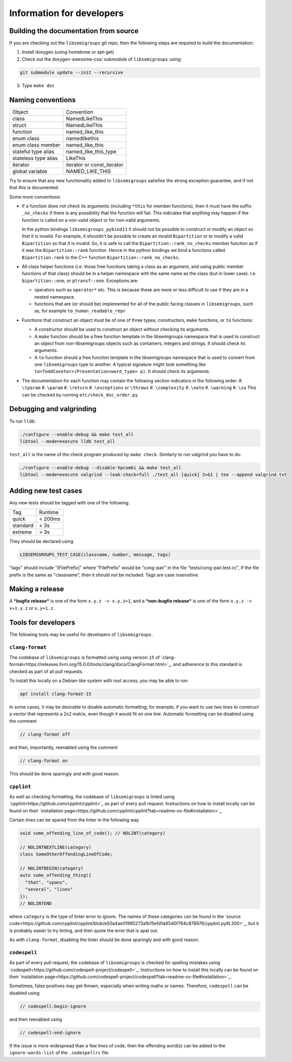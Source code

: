 Information for developers
==========================

Building the documentation from source
--------------------------------------

If you are checking out the ``libsemigroups`` git repo, then the following steps
are required to build the documentation:

1. Install doxygen (using homebrew or apt-get)
2. Check out the doxygen-awesome-css/ submodule of ``libsemigroups`` using:

.. code-block:: console

  git submodule update --init --recursive

3. Type ``make doc``

Naming conventions
------------------

====================  ============================
Object                Convention
--------------------  ----------------------------
class                 NamedLikeThis
struct                NamedLikeThis
function              named\_like\_this
enum class            namedlikethis
enum class member     named_like_this
stateful type alias   named\_like\_this\_type
stateless type alias  LikeThis
iterator              iterator or const\_iterator
global variable       NAMED\_LIKE\_THIS
====================  ============================

Try to ensure that any new functionality added to ``libsemigroups`` satisfies
the strong exception guarantee, and if not that this is documented.

Some more conventions:

* If a function does not check its arguments (including ``*this`` for member
  functions), then it must have the suffix ``_no_checks`` if there is any
  possibility that the function will fail. This indicates that anything may
  happen if the function is called on a non-valid object or for non-valid
  arguments.

  In the python bindings ``libsemigroups_pybind11`` it should not be possible
  to construct or modify an object so that it is invalid. For example, it
  shouldn't be possible to create an invalid ``Bipartition`` or to modify a
  valid ``Bipartition`` so that it is invalid. So, it is safe to call the
  ``Bipartition::rank_no_checks`` member function as if it was the
  ``Bipartition::rank`` function. Hence in the python bindings we bind a
  functions called ``Bipartition.rank`` to the C++ function
  ``Bipartition::rank_no_checks``.

* All class helper functions (i.e. those free functions taking a class as an
  argument, and using public member functions of that class) should be in a
  helper namespace with the same name as the class (but in lower case). I.e.
  ``bipartition::one``, or ``ptransf::one``. Exceptions are:

  - operators such as ``operator*`` etc. This is because these are more or less
    difficult to use if they are in a nested namespace.
  - functions that are (or should be) implemented for all of the public facing
    classes in ``libsemigroups``, such as, for example
    ``to_human_readable_repr``

* Functions that construct an object must be of one of three types;
  constructors, ``make`` functions, or ``to`` functions:

  * A constructor should be used to construct an object without checking its
    arguments.
  * A ``make`` function should be a free function template in the libsemigroups
    namespace that is used to construct an object from non-libsemigroups
    objects such as containers, integers and strings. It should check its
    arguments.
  * A ``to`` function should a free function template in the libsemigroups
    namespace that is used to convert from one ``libsemigroups`` type to
    another. A typical signature might look something like
    ``to<ToddCoxeter>(Presentation<word_type> p)``. It should check its
    arguments.

* The documentation for each function may contain the following section
  indicators in the following order:
  #. ``\tparam``
  #. ``\param``
  #. ``\return``
  #. ``\exceptions`` or ``\throws``
  #. ``\complexity``
  #. ``\note``
  #. ``\warning``
  #. ``\sa``
  This can be checked by running ``etc/check_doc_order.py``.

Debugging and valgrinding
-------------------------

To run ``lldb``:

.. code-block:: console

    ./configure --enable-debug && make test_all
    libtool --mode=execute lldb test_all

``test_all`` is the name of the check program produced by ``make check``.
Similarly to run valgrind you have to do:

.. code-block:: console

    ./configure --enable-debug --disable-hpcombi && make test_all
    libtool --mode=execute valgrind --leak-check=full ./test_all [quick] 2>&1 | tee --append valgrind.txt

Adding new test cases
---------------------

Any new tests should be tagged with one of the following:

========  =======
Tag       Runtime
--------  -------
quick     < 200ms
standard  < 3s
extreme   > 3s
========  =======

They should be declared using

.. code-block:: cpp

    LIBSEMIGROUPS_TEST_CASE(classname, number, message, tags)

"tags" should include "[FilePrefix]" where "FilePrefix" would be
"cong-pair" in the file "tests/cong-pair.test.cc", if the file prefix is the
same as "classname", then it should not be included. Tags are case insensitive.

Making a release
----------------

A ***bugfix release*** is one of the form ``x.y.z -> x.y.z+1``, and
a ***non-bugfix release*** is one of the form ``x.y.z -> x+1.y.z`` or
``x.y+1.z``.

Tools for developers
--------------------

The following tools may be useful for developers of ``libsemigroups``.

``clang-format``
~~~~~~~~~~~~~~~~

The codebase of ``libsemigroups`` is formatted using using version ``15`` of
`clang-format<https://releases.llvm.org/15.0.0/tools/clang/docs/ClangFormat.html>`_,
and adherence to this standard is checked as part of all pull requests.

To install this locally on a Debian-like system with root access, you may be
able to run:

.. code-block:: console

  apt install clang-format-15

In some cases, it may be desirable to disable automatic formatting; for example,
if you want to use two lines to construct a vector that represents a 2x2 matrix,
even though it would fit on one line. Automatic formatting can be disabled using
the comment

.. code-block:: cpp

  // clang-format off

and then, importantly, reenabled using the comment

.. code-block:: cpp

  // clang-format on

This should be done sparingly and with good reason.

``cpplint``
~~~~~~~~~~~

As well as checking formatting, the codebase of ``libsemigroups`` is linted
using `cpplint<https://github.com/cpplint/cpplint>`_ as part of every pull
request. Instructions on how to install locally can be found on their
`installation page<https://github.com/cpplint/cpplint?tab=readme-ov-file#installation>`_.

Certain lines can be spared from the linter in the following way

.. code-block:: cpp

  void some_offending_line_of_code(); // NOLINT(category)

  // NOLINTNEXTLINE(category)
  class SomeOtherOffendingLineOfCode;

  // NOLINTBEGIN(category)
  auto some_offending_thing({
    "that", "spans",
    "several", "lines"
  });
  // NOLINTEND

where ``category`` is the type of linter error to ignore. The names of these
categories can be found in the
`source code<https://github.com/cpplint/cpplint/blob/e50a4ae01985273a1b15efd1d4540f764c878976/cpplint.py#L300>`_,
but it is probably easier to try linting, and then quote the error that is spat
out.

As with ``clang-format``, disabling the linter should be done sparingly and with
good reason.

``codespell``
~~~~~~~~~~~~~

As part of every pull request, the codebase of ``libsemigroups`` is checked for
spelling mistakes using
`codespell<https://github.com/codespell-project/codespell>`_. Instructions on how
to install this locally can be found on their `installation page<https://github.com/codespell-project/codespell?tab=readme-ov-file#installation>`_.

Sometimes, false positives may get thrown, especially when writing maths or
names. Therefore, ``codespell`` can be disabled using

.. code-block:: cpp

  // codespell:begin-ignore

and then reenabled using

.. code-block:: cpp

  // codespell:end-ignore

If the issue is more widespread than a few lines of code, then the offending
word(s) can be added to the ``ignore-words-list`` of the ``.codespellrc`` file.

